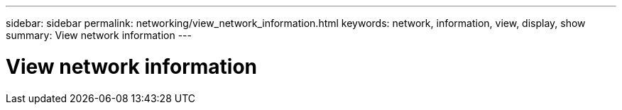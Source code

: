 ---
sidebar: sidebar
permalink: networking/view_network_information.html
keywords: network, information, view, display, show
summary: View network information
---

= View network information
:hardbreaks:
:nofooter:
:icons: font
:linkattrs:
:imagesdir: ./media/

//
// Created with NDAC Version 2.0 (August 17, 2020)
// restructured: March 2021
//
